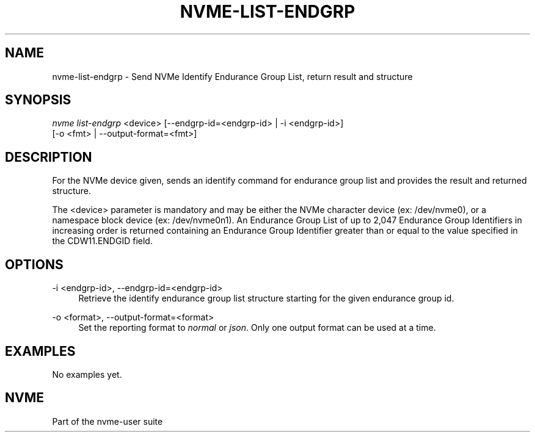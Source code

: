 '\" t
.\"     Title: nvme-list-endgrp
.\"    Author: [FIXME: author] [see http://www.docbook.org/tdg5/en/html/author]
.\" Generator: DocBook XSL Stylesheets vsnapshot <http://docbook.sf.net/>
.\"      Date: 03/18/2022
.\"    Manual: NVMe Manual
.\"    Source: NVMe
.\"  Language: English
.\"
.TH "NVME\-LIST\-ENDGRP" "1" "03/18/2022" "NVMe" "NVMe Manual"
.\" -----------------------------------------------------------------
.\" * Define some portability stuff
.\" -----------------------------------------------------------------
.\" ~~~~~~~~~~~~~~~~~~~~~~~~~~~~~~~~~~~~~~~~~~~~~~~~~~~~~~~~~~~~~~~~~
.\" http://bugs.debian.org/507673
.\" http://lists.gnu.org/archive/html/groff/2009-02/msg00013.html
.\" ~~~~~~~~~~~~~~~~~~~~~~~~~~~~~~~~~~~~~~~~~~~~~~~~~~~~~~~~~~~~~~~~~
.ie \n(.g .ds Aq \(aq
.el       .ds Aq '
.\" -----------------------------------------------------------------
.\" * set default formatting
.\" -----------------------------------------------------------------
.\" disable hyphenation
.nh
.\" disable justification (adjust text to left margin only)
.ad l
.\" -----------------------------------------------------------------
.\" * MAIN CONTENT STARTS HERE *
.\" -----------------------------------------------------------------
.SH "NAME"
nvme-list-endgrp \- Send NVMe Identify Endurance Group List, return result and structure
.SH "SYNOPSIS"
.sp
.nf
\fInvme list\-endgrp\fR <device> [\-\-endgrp\-id=<endgrp\-id> | \-i <endgrp\-id>]
                        [\-o <fmt> | \-\-output\-format=<fmt>]
.fi
.SH "DESCRIPTION"
.sp
For the NVMe device given, sends an identify command for endurance group list and provides the result and returned structure\&.
.sp
The <device> parameter is mandatory and may be either the NVMe character device (ex: /dev/nvme0), or a namespace block device (ex: /dev/nvme0n1)\&. An Endurance Group List of up to 2,047 Endurance Group Identifiers in increasing order is returned containing an Endurance Group Identifier greater than or equal to the value specified in the CDW11\&.ENDGID field\&.
.SH "OPTIONS"
.PP
\-i <endgrp\-id>, \-\-endgrp\-id=<endgrp\-id>
.RS 4
Retrieve the identify endurance group list structure starting for the given endurance group id\&.
.RE
.PP
\-o <format>, \-\-output\-format=<format>
.RS 4
Set the reporting format to
\fInormal\fR
or
\fIjson\fR\&. Only one output format can be used at a time\&.
.RE
.SH "EXAMPLES"
.sp
No examples yet\&.
.SH "NVME"
.sp
Part of the nvme\-user suite
